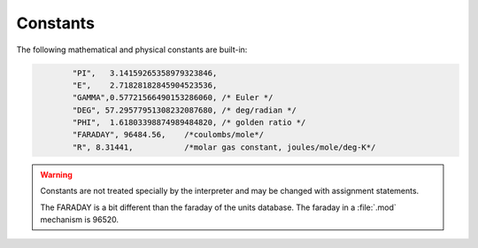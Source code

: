 Constants
~~~~~~~~~

The following mathematical and physical constants are built-in: 

.. code-block::
    none

            "PI",   3.14159265358979323846, 
            "E",    2.71828182845904523536, 
            "GAMMA",0.57721566490153286060, /* Euler */ 
            "DEG", 57.29577951308232087680, /* deg/radian */ 
            "PHI",  1.61803398874989484820, /* golden ratio */ 
            "FARADAY", 96484.56,    /*coulombs/mole*/ 
            "R", 8.31441,           /*molar gas constant, joules/mole/deg-K*/ 


.. warning::
    Constants are not treated specially by the interpreter and 
    may be changed with assignment statements. 
     
    The FARADAY is a bit different than the faraday of the units database. 
    The faraday in a :file:`.mod` mechanism is 96520. 

         
         

